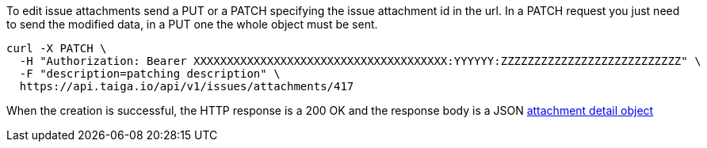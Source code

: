 To edit issue attachments send a PUT or a PATCH specifying the issue attachment id in the url.
In a PATCH request you just need to send the modified data, in a PUT one the whole object must be sent.

[source,bash]
----
curl -X PATCH \
  -H "Authorization: Bearer XXXXXXXXXXXXXXXXXXXXXXXXXXXXXXXXXXXXXX:YYYYYY:ZZZZZZZZZZZZZZZZZZZZZZZZZZZ" \
  -F "description=patching description" \
  https://api.taiga.io/api/v1/issues/attachments/417
----

When the creation is successful, the HTTP response is a 200 OK and the response body is a JSON link:#object-attachment-detail[attachment detail object]
